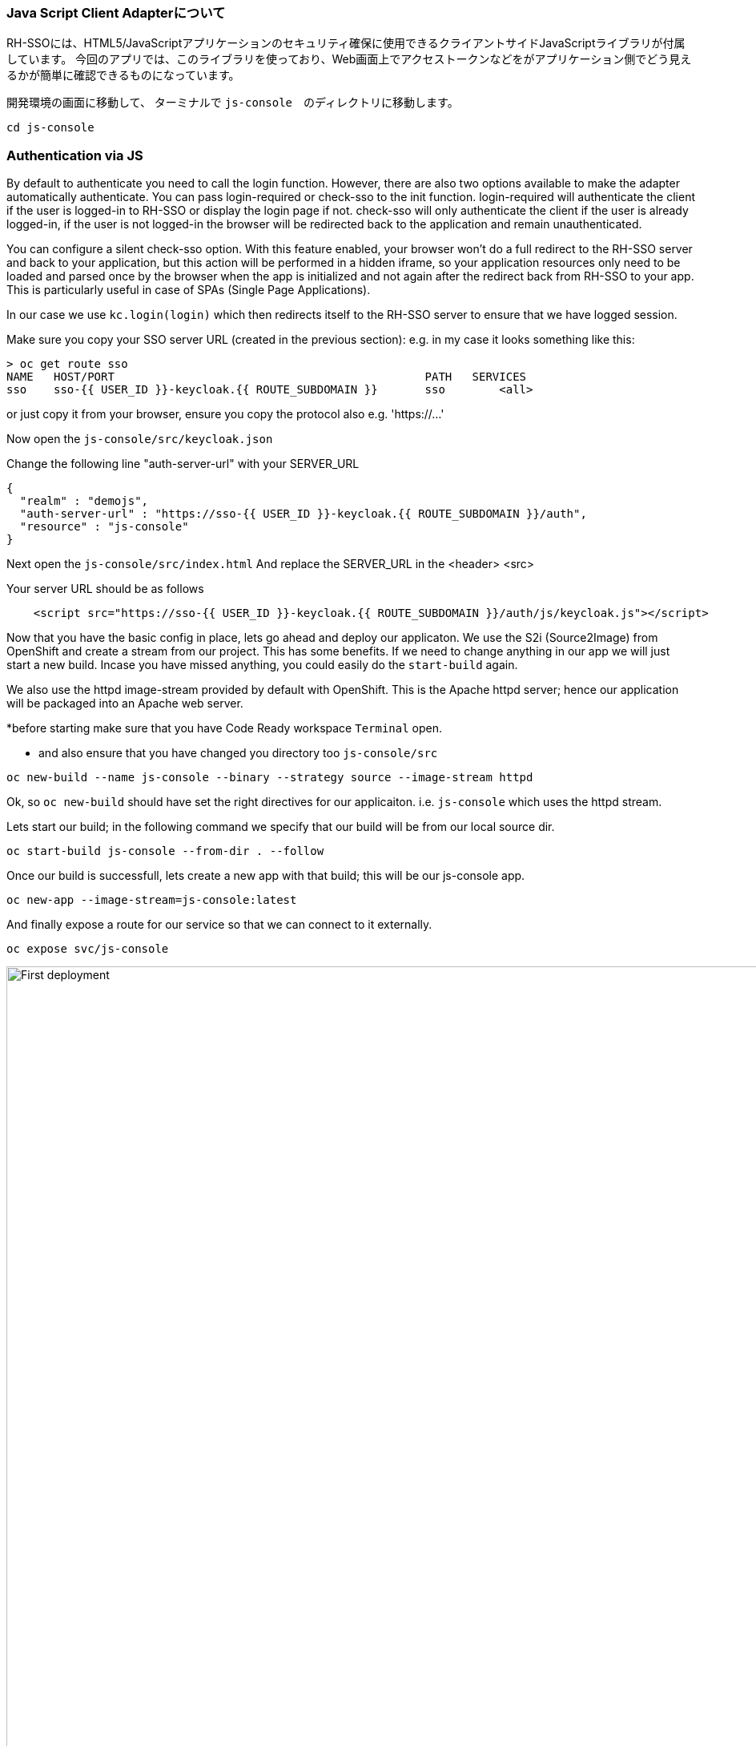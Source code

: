 [#firstapp-project]
=== Java Script Client Adapterについて
RH-SSOには、HTML5/JavaScriptアプリケーションのセキュリティ確保に使用できるクライアントサイドJavaScriptライブラリが付属しています。
今回のアプリでは、このライブラリを使っており、Web画面上でアクセストークンなどをがアプリケーション側でどう見えるかが簡単に確認できるものになっています。

開発環境の画面に移動して、 ターミナルで `js-console`　のディレクトリに移動します。
[source, js,role="copypaste"]
----
cd js-console
----

[#firstapp-authentication]
=== Authentication via JS
By default to authenticate you need to call the login function. 
However, there are also two options available to make the adapter automatically authenticate. You can pass login-required or check-sso to the init function. login-required will authenticate the client if the user is logged-in to RH-SSO or display the login page if not. check-sso will only authenticate the client if the user is already logged-in, if the user is not logged-in the browser will be redirected back to the application and remain unauthenticated.

You can configure a silent check-sso option. With this feature enabled, your browser won’t do a full redirect to the RH-SSO server and back to your application, but this action will be performed in a hidden iframe, so your application resources only need to be loaded and parsed once by the browser when the app is initialized and not again after the redirect back from RH-SSO to your app. This is particularly useful in case of SPAs (Single Page Applications).

In our case we use `kc.login(login)` which then redirects itself to the RH-SSO server to ensure that we have logged session. 

Make sure you copy your SSO server URL (created in the previous section):
e.g. in my case it looks something like this:
```
> oc get route sso
NAME   HOST/PORT                                              PATH   SERVICES   
sso    sso-{{ USER_ID }}-keycloak.{{ ROUTE_SUBDOMAIN }}       sso        <all>
```

or just copy it from your browser, ensure you copy the protocol also e.g. 'https://...'

Now open the `js-console/src/keycloak.json`

Change the following line "auth-server-url" with your SERVER_URL
[source, js,role="copypaste"]
----
{
  "realm" : "demojs",
  "auth-server-url" : "https://sso-{{ USER_ID }}-keycloak.{{ ROUTE_SUBDOMAIN }}/auth",
  "resource" : "js-console"
}

----

Next open the `js-console/src/index.html`
And replace the SERVER_URL in the <header> <src>

Your server URL should be as follows

[source, js,role="copypaste"]
----

    <script src="https://sso-{{ USER_ID }}-keycloak.{{ ROUTE_SUBDOMAIN }}/auth/js/keycloak.js"></script>

----


Now that you have the basic config in place, lets go ahead and deploy our applicaton.
We use the S2i (Source2Image) from OpenShift and create a stream from our project. This has some benefits. If we need to change anything in our app we will just start a new build. Incase you have missed anything, you could easily do the `start-build` again.

We also use the httpd image-stream provided by default with OpenShift. This is the Apache httpd server; hence our application will be packaged into an Apache web server.

*before starting make sure that you have Code Ready workspace `Terminal` open. 

- and also ensure that you have changed you directory too `js-console/src`
[source,bash,subs="+macros,+attributes"]
----

oc new-build --name js-console --binary --strategy source --image-stream httpd
----

Ok, so `oc new-build` should have set the right directives for our applicaiton. i.e. `js-console` which uses the httpd stream.

Lets start our build; in the following command we specify that our build will be from our local source dir.
[source,bash,subs="+macros,+attributes"]
----
oc start-build js-console --from-dir . --follow
----

Once our build is successfull, lets create a new app with that build; this will be our js-console app.
[source,bash,subs="+macros,+attributes"]
----
oc new-app --image-stream=js-console:latest
----

And finally expose a route for our service so that we can connect to it externally.
[source,bash,subs="+macros,+attributes"]
----

oc expose svc/js-console
----

[#firstapp-deployment]

image::OpenShift-first-deployment.png[First deployment, 1024]


Click on the route url and you should see the `js-console`.  This indicates that your first application was successfully deployed. But there still need to be more config done as it would return an error. As you might have noticed that we havent configured the RH-SSO for our js-console app yet.Lets go ahead and configure that. 

Click on the left menu bar item `Clients` 
A list of clients will load. 
Then Click the `Create` button

Following is the information you need to fill. 
To get the route to your js-console you can run the following command.

[source,bash,subs="+macros,+attributes"]
----
oc get route js-console
----

Fill in the details on the form (e.g. in below screenshot) and press save. Ensure you use protocol 'http://' with your route e.g. 'http://js-console-evals01-sso-kubernetes-workshop.apps.cph-5a34.open.redhat.com'(An example shown in the following screenshot)

image::sso_adminclientconfig.png[Realm Client settings]

Now go back to your browser and relaod the JS Console app. You should be redirected to the Login page

image::sso_adminloginconfig.png[Realm Login settings]

Register a new user with an email address.

image::sso_create-user.png[Create user]


After registration you should be able to login and should see the following Console with your registered users Name

image::sso_demojsconsole.png[JS Console]


Congratulations!

- Configured your first SSO JS App.

- deployed the JS App via image stream

- And how the JS Adapter works.

And it only get interesting from here on. This app is our basis for these excercises. Lets head off to the next section and what more can we do with OIDC.














